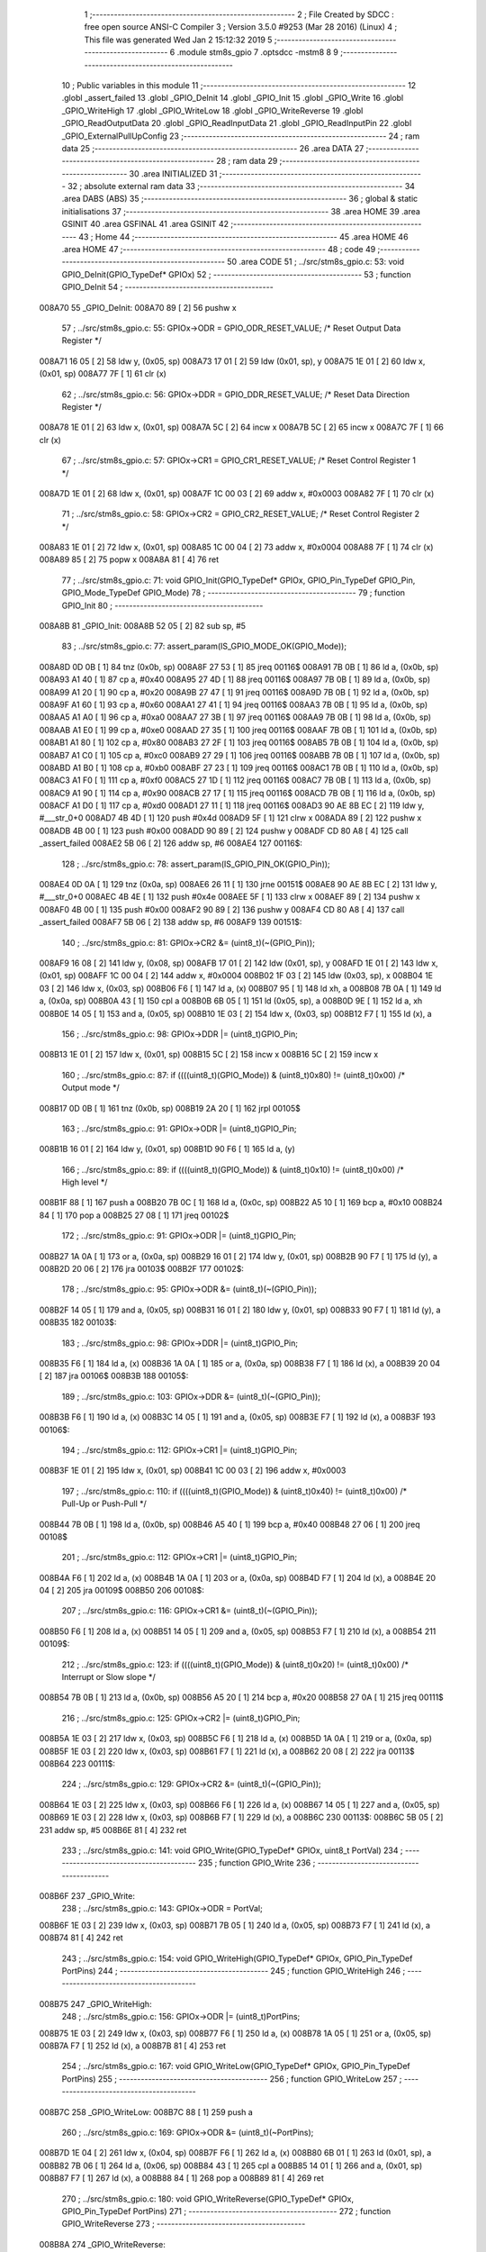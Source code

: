                                       1 ;--------------------------------------------------------
                                      2 ; File Created by SDCC : free open source ANSI-C Compiler
                                      3 ; Version 3.5.0 #9253 (Mar 28 2016) (Linux)
                                      4 ; This file was generated Wed Jan  2 15:12:32 2019
                                      5 ;--------------------------------------------------------
                                      6 	.module stm8s_gpio
                                      7 	.optsdcc -mstm8
                                      8 	
                                      9 ;--------------------------------------------------------
                                     10 ; Public variables in this module
                                     11 ;--------------------------------------------------------
                                     12 	.globl _assert_failed
                                     13 	.globl _GPIO_DeInit
                                     14 	.globl _GPIO_Init
                                     15 	.globl _GPIO_Write
                                     16 	.globl _GPIO_WriteHigh
                                     17 	.globl _GPIO_WriteLow
                                     18 	.globl _GPIO_WriteReverse
                                     19 	.globl _GPIO_ReadOutputData
                                     20 	.globl _GPIO_ReadInputData
                                     21 	.globl _GPIO_ReadInputPin
                                     22 	.globl _GPIO_ExternalPullUpConfig
                                     23 ;--------------------------------------------------------
                                     24 ; ram data
                                     25 ;--------------------------------------------------------
                                     26 	.area DATA
                                     27 ;--------------------------------------------------------
                                     28 ; ram data
                                     29 ;--------------------------------------------------------
                                     30 	.area INITIALIZED
                                     31 ;--------------------------------------------------------
                                     32 ; absolute external ram data
                                     33 ;--------------------------------------------------------
                                     34 	.area DABS (ABS)
                                     35 ;--------------------------------------------------------
                                     36 ; global & static initialisations
                                     37 ;--------------------------------------------------------
                                     38 	.area HOME
                                     39 	.area GSINIT
                                     40 	.area GSFINAL
                                     41 	.area GSINIT
                                     42 ;--------------------------------------------------------
                                     43 ; Home
                                     44 ;--------------------------------------------------------
                                     45 	.area HOME
                                     46 	.area HOME
                                     47 ;--------------------------------------------------------
                                     48 ; code
                                     49 ;--------------------------------------------------------
                                     50 	.area CODE
                                     51 ;	../src/stm8s_gpio.c: 53: void GPIO_DeInit(GPIO_TypeDef* GPIOx)
                                     52 ;	-----------------------------------------
                                     53 ;	 function GPIO_DeInit
                                     54 ;	-----------------------------------------
      008A70                         55 _GPIO_DeInit:
      008A70 89               [ 2]   56 	pushw	x
                                     57 ;	../src/stm8s_gpio.c: 55: GPIOx->ODR = GPIO_ODR_RESET_VALUE; /* Reset Output Data Register */
      008A71 16 05            [ 2]   58 	ldw	y, (0x05, sp)
      008A73 17 01            [ 2]   59 	ldw	(0x01, sp), y
      008A75 1E 01            [ 2]   60 	ldw	x, (0x01, sp)
      008A77 7F               [ 1]   61 	clr	(x)
                                     62 ;	../src/stm8s_gpio.c: 56: GPIOx->DDR = GPIO_DDR_RESET_VALUE; /* Reset Data Direction Register */
      008A78 1E 01            [ 2]   63 	ldw	x, (0x01, sp)
      008A7A 5C               [ 2]   64 	incw	x
      008A7B 5C               [ 2]   65 	incw	x
      008A7C 7F               [ 1]   66 	clr	(x)
                                     67 ;	../src/stm8s_gpio.c: 57: GPIOx->CR1 = GPIO_CR1_RESET_VALUE; /* Reset Control Register 1 */
      008A7D 1E 01            [ 2]   68 	ldw	x, (0x01, sp)
      008A7F 1C 00 03         [ 2]   69 	addw	x, #0x0003
      008A82 7F               [ 1]   70 	clr	(x)
                                     71 ;	../src/stm8s_gpio.c: 58: GPIOx->CR2 = GPIO_CR2_RESET_VALUE; /* Reset Control Register 2 */
      008A83 1E 01            [ 2]   72 	ldw	x, (0x01, sp)
      008A85 1C 00 04         [ 2]   73 	addw	x, #0x0004
      008A88 7F               [ 1]   74 	clr	(x)
      008A89 85               [ 2]   75 	popw	x
      008A8A 81               [ 4]   76 	ret
                                     77 ;	../src/stm8s_gpio.c: 71: void GPIO_Init(GPIO_TypeDef* GPIOx, GPIO_Pin_TypeDef GPIO_Pin, GPIO_Mode_TypeDef GPIO_Mode)
                                     78 ;	-----------------------------------------
                                     79 ;	 function GPIO_Init
                                     80 ;	-----------------------------------------
      008A8B                         81 _GPIO_Init:
      008A8B 52 05            [ 2]   82 	sub	sp, #5
                                     83 ;	../src/stm8s_gpio.c: 77: assert_param(IS_GPIO_MODE_OK(GPIO_Mode));
      008A8D 0D 0B            [ 1]   84 	tnz	(0x0b, sp)
      008A8F 27 53            [ 1]   85 	jreq	00116$
      008A91 7B 0B            [ 1]   86 	ld	a, (0x0b, sp)
      008A93 A1 40            [ 1]   87 	cp	a, #0x40
      008A95 27 4D            [ 1]   88 	jreq	00116$
      008A97 7B 0B            [ 1]   89 	ld	a, (0x0b, sp)
      008A99 A1 20            [ 1]   90 	cp	a, #0x20
      008A9B 27 47            [ 1]   91 	jreq	00116$
      008A9D 7B 0B            [ 1]   92 	ld	a, (0x0b, sp)
      008A9F A1 60            [ 1]   93 	cp	a, #0x60
      008AA1 27 41            [ 1]   94 	jreq	00116$
      008AA3 7B 0B            [ 1]   95 	ld	a, (0x0b, sp)
      008AA5 A1 A0            [ 1]   96 	cp	a, #0xa0
      008AA7 27 3B            [ 1]   97 	jreq	00116$
      008AA9 7B 0B            [ 1]   98 	ld	a, (0x0b, sp)
      008AAB A1 E0            [ 1]   99 	cp	a, #0xe0
      008AAD 27 35            [ 1]  100 	jreq	00116$
      008AAF 7B 0B            [ 1]  101 	ld	a, (0x0b, sp)
      008AB1 A1 80            [ 1]  102 	cp	a, #0x80
      008AB3 27 2F            [ 1]  103 	jreq	00116$
      008AB5 7B 0B            [ 1]  104 	ld	a, (0x0b, sp)
      008AB7 A1 C0            [ 1]  105 	cp	a, #0xc0
      008AB9 27 29            [ 1]  106 	jreq	00116$
      008ABB 7B 0B            [ 1]  107 	ld	a, (0x0b, sp)
      008ABD A1 B0            [ 1]  108 	cp	a, #0xb0
      008ABF 27 23            [ 1]  109 	jreq	00116$
      008AC1 7B 0B            [ 1]  110 	ld	a, (0x0b, sp)
      008AC3 A1 F0            [ 1]  111 	cp	a, #0xf0
      008AC5 27 1D            [ 1]  112 	jreq	00116$
      008AC7 7B 0B            [ 1]  113 	ld	a, (0x0b, sp)
      008AC9 A1 90            [ 1]  114 	cp	a, #0x90
      008ACB 27 17            [ 1]  115 	jreq	00116$
      008ACD 7B 0B            [ 1]  116 	ld	a, (0x0b, sp)
      008ACF A1 D0            [ 1]  117 	cp	a, #0xd0
      008AD1 27 11            [ 1]  118 	jreq	00116$
      008AD3 90 AE 8B EC      [ 2]  119 	ldw	y, #___str_0+0
      008AD7 4B 4D            [ 1]  120 	push	#0x4d
      008AD9 5F               [ 1]  121 	clrw	x
      008ADA 89               [ 2]  122 	pushw	x
      008ADB 4B 00            [ 1]  123 	push	#0x00
      008ADD 90 89            [ 2]  124 	pushw	y
      008ADF CD 80 A8         [ 4]  125 	call	_assert_failed
      008AE2 5B 06            [ 2]  126 	addw	sp, #6
      008AE4                        127 00116$:
                                    128 ;	../src/stm8s_gpio.c: 78: assert_param(IS_GPIO_PIN_OK(GPIO_Pin));
      008AE4 0D 0A            [ 1]  129 	tnz	(0x0a, sp)
      008AE6 26 11            [ 1]  130 	jrne	00151$
      008AE8 90 AE 8B EC      [ 2]  131 	ldw	y, #___str_0+0
      008AEC 4B 4E            [ 1]  132 	push	#0x4e
      008AEE 5F               [ 1]  133 	clrw	x
      008AEF 89               [ 2]  134 	pushw	x
      008AF0 4B 00            [ 1]  135 	push	#0x00
      008AF2 90 89            [ 2]  136 	pushw	y
      008AF4 CD 80 A8         [ 4]  137 	call	_assert_failed
      008AF7 5B 06            [ 2]  138 	addw	sp, #6
      008AF9                        139 00151$:
                                    140 ;	../src/stm8s_gpio.c: 81: GPIOx->CR2 &= (uint8_t)(~(GPIO_Pin));
      008AF9 16 08            [ 2]  141 	ldw	y, (0x08, sp)
      008AFB 17 01            [ 2]  142 	ldw	(0x01, sp), y
      008AFD 1E 01            [ 2]  143 	ldw	x, (0x01, sp)
      008AFF 1C 00 04         [ 2]  144 	addw	x, #0x0004
      008B02 1F 03            [ 2]  145 	ldw	(0x03, sp), x
      008B04 1E 03            [ 2]  146 	ldw	x, (0x03, sp)
      008B06 F6               [ 1]  147 	ld	a, (x)
      008B07 95               [ 1]  148 	ld	xh, a
      008B08 7B 0A            [ 1]  149 	ld	a, (0x0a, sp)
      008B0A 43               [ 1]  150 	cpl	a
      008B0B 6B 05            [ 1]  151 	ld	(0x05, sp), a
      008B0D 9E               [ 1]  152 	ld	a, xh
      008B0E 14 05            [ 1]  153 	and	a, (0x05, sp)
      008B10 1E 03            [ 2]  154 	ldw	x, (0x03, sp)
      008B12 F7               [ 1]  155 	ld	(x), a
                                    156 ;	../src/stm8s_gpio.c: 98: GPIOx->DDR |= (uint8_t)GPIO_Pin;
      008B13 1E 01            [ 2]  157 	ldw	x, (0x01, sp)
      008B15 5C               [ 2]  158 	incw	x
      008B16 5C               [ 2]  159 	incw	x
                                    160 ;	../src/stm8s_gpio.c: 87: if ((((uint8_t)(GPIO_Mode)) & (uint8_t)0x80) != (uint8_t)0x00) /* Output mode */
      008B17 0D 0B            [ 1]  161 	tnz	(0x0b, sp)
      008B19 2A 20            [ 1]  162 	jrpl	00105$
                                    163 ;	../src/stm8s_gpio.c: 91: GPIOx->ODR |= (uint8_t)GPIO_Pin;
      008B1B 16 01            [ 2]  164 	ldw	y, (0x01, sp)
      008B1D 90 F6            [ 1]  165 	ld	a, (y)
                                    166 ;	../src/stm8s_gpio.c: 89: if ((((uint8_t)(GPIO_Mode)) & (uint8_t)0x10) != (uint8_t)0x00) /* High level */
      008B1F 88               [ 1]  167 	push	a
      008B20 7B 0C            [ 1]  168 	ld	a, (0x0c, sp)
      008B22 A5 10            [ 1]  169 	bcp	a, #0x10
      008B24 84               [ 1]  170 	pop	a
      008B25 27 08            [ 1]  171 	jreq	00102$
                                    172 ;	../src/stm8s_gpio.c: 91: GPIOx->ODR |= (uint8_t)GPIO_Pin;
      008B27 1A 0A            [ 1]  173 	or	a, (0x0a, sp)
      008B29 16 01            [ 2]  174 	ldw	y, (0x01, sp)
      008B2B 90 F7            [ 1]  175 	ld	(y), a
      008B2D 20 06            [ 2]  176 	jra	00103$
      008B2F                        177 00102$:
                                    178 ;	../src/stm8s_gpio.c: 95: GPIOx->ODR &= (uint8_t)(~(GPIO_Pin));
      008B2F 14 05            [ 1]  179 	and	a, (0x05, sp)
      008B31 16 01            [ 2]  180 	ldw	y, (0x01, sp)
      008B33 90 F7            [ 1]  181 	ld	(y), a
      008B35                        182 00103$:
                                    183 ;	../src/stm8s_gpio.c: 98: GPIOx->DDR |= (uint8_t)GPIO_Pin;
      008B35 F6               [ 1]  184 	ld	a, (x)
      008B36 1A 0A            [ 1]  185 	or	a, (0x0a, sp)
      008B38 F7               [ 1]  186 	ld	(x), a
      008B39 20 04            [ 2]  187 	jra	00106$
      008B3B                        188 00105$:
                                    189 ;	../src/stm8s_gpio.c: 103: GPIOx->DDR &= (uint8_t)(~(GPIO_Pin));
      008B3B F6               [ 1]  190 	ld	a, (x)
      008B3C 14 05            [ 1]  191 	and	a, (0x05, sp)
      008B3E F7               [ 1]  192 	ld	(x), a
      008B3F                        193 00106$:
                                    194 ;	../src/stm8s_gpio.c: 112: GPIOx->CR1 |= (uint8_t)GPIO_Pin;
      008B3F 1E 01            [ 2]  195 	ldw	x, (0x01, sp)
      008B41 1C 00 03         [ 2]  196 	addw	x, #0x0003
                                    197 ;	../src/stm8s_gpio.c: 110: if ((((uint8_t)(GPIO_Mode)) & (uint8_t)0x40) != (uint8_t)0x00) /* Pull-Up or Push-Pull */
      008B44 7B 0B            [ 1]  198 	ld	a, (0x0b, sp)
      008B46 A5 40            [ 1]  199 	bcp	a, #0x40
      008B48 27 06            [ 1]  200 	jreq	00108$
                                    201 ;	../src/stm8s_gpio.c: 112: GPIOx->CR1 |= (uint8_t)GPIO_Pin;
      008B4A F6               [ 1]  202 	ld	a, (x)
      008B4B 1A 0A            [ 1]  203 	or	a, (0x0a, sp)
      008B4D F7               [ 1]  204 	ld	(x), a
      008B4E 20 04            [ 2]  205 	jra	00109$
      008B50                        206 00108$:
                                    207 ;	../src/stm8s_gpio.c: 116: GPIOx->CR1 &= (uint8_t)(~(GPIO_Pin));
      008B50 F6               [ 1]  208 	ld	a, (x)
      008B51 14 05            [ 1]  209 	and	a, (0x05, sp)
      008B53 F7               [ 1]  210 	ld	(x), a
      008B54                        211 00109$:
                                    212 ;	../src/stm8s_gpio.c: 123: if ((((uint8_t)(GPIO_Mode)) & (uint8_t)0x20) != (uint8_t)0x00) /* Interrupt or Slow slope */
      008B54 7B 0B            [ 1]  213 	ld	a, (0x0b, sp)
      008B56 A5 20            [ 1]  214 	bcp	a, #0x20
      008B58 27 0A            [ 1]  215 	jreq	00111$
                                    216 ;	../src/stm8s_gpio.c: 125: GPIOx->CR2 |= (uint8_t)GPIO_Pin;
      008B5A 1E 03            [ 2]  217 	ldw	x, (0x03, sp)
      008B5C F6               [ 1]  218 	ld	a, (x)
      008B5D 1A 0A            [ 1]  219 	or	a, (0x0a, sp)
      008B5F 1E 03            [ 2]  220 	ldw	x, (0x03, sp)
      008B61 F7               [ 1]  221 	ld	(x), a
      008B62 20 08            [ 2]  222 	jra	00113$
      008B64                        223 00111$:
                                    224 ;	../src/stm8s_gpio.c: 129: GPIOx->CR2 &= (uint8_t)(~(GPIO_Pin));
      008B64 1E 03            [ 2]  225 	ldw	x, (0x03, sp)
      008B66 F6               [ 1]  226 	ld	a, (x)
      008B67 14 05            [ 1]  227 	and	a, (0x05, sp)
      008B69 1E 03            [ 2]  228 	ldw	x, (0x03, sp)
      008B6B F7               [ 1]  229 	ld	(x), a
      008B6C                        230 00113$:
      008B6C 5B 05            [ 2]  231 	addw	sp, #5
      008B6E 81               [ 4]  232 	ret
                                    233 ;	../src/stm8s_gpio.c: 141: void GPIO_Write(GPIO_TypeDef* GPIOx, uint8_t PortVal)
                                    234 ;	-----------------------------------------
                                    235 ;	 function GPIO_Write
                                    236 ;	-----------------------------------------
      008B6F                        237 _GPIO_Write:
                                    238 ;	../src/stm8s_gpio.c: 143: GPIOx->ODR = PortVal;
      008B6F 1E 03            [ 2]  239 	ldw	x, (0x03, sp)
      008B71 7B 05            [ 1]  240 	ld	a, (0x05, sp)
      008B73 F7               [ 1]  241 	ld	(x), a
      008B74 81               [ 4]  242 	ret
                                    243 ;	../src/stm8s_gpio.c: 154: void GPIO_WriteHigh(GPIO_TypeDef* GPIOx, GPIO_Pin_TypeDef PortPins)
                                    244 ;	-----------------------------------------
                                    245 ;	 function GPIO_WriteHigh
                                    246 ;	-----------------------------------------
      008B75                        247 _GPIO_WriteHigh:
                                    248 ;	../src/stm8s_gpio.c: 156: GPIOx->ODR |= (uint8_t)PortPins;
      008B75 1E 03            [ 2]  249 	ldw	x, (0x03, sp)
      008B77 F6               [ 1]  250 	ld	a, (x)
      008B78 1A 05            [ 1]  251 	or	a, (0x05, sp)
      008B7A F7               [ 1]  252 	ld	(x), a
      008B7B 81               [ 4]  253 	ret
                                    254 ;	../src/stm8s_gpio.c: 167: void GPIO_WriteLow(GPIO_TypeDef* GPIOx, GPIO_Pin_TypeDef PortPins)
                                    255 ;	-----------------------------------------
                                    256 ;	 function GPIO_WriteLow
                                    257 ;	-----------------------------------------
      008B7C                        258 _GPIO_WriteLow:
      008B7C 88               [ 1]  259 	push	a
                                    260 ;	../src/stm8s_gpio.c: 169: GPIOx->ODR &= (uint8_t)(~PortPins);
      008B7D 1E 04            [ 2]  261 	ldw	x, (0x04, sp)
      008B7F F6               [ 1]  262 	ld	a, (x)
      008B80 6B 01            [ 1]  263 	ld	(0x01, sp), a
      008B82 7B 06            [ 1]  264 	ld	a, (0x06, sp)
      008B84 43               [ 1]  265 	cpl	a
      008B85 14 01            [ 1]  266 	and	a, (0x01, sp)
      008B87 F7               [ 1]  267 	ld	(x), a
      008B88 84               [ 1]  268 	pop	a
      008B89 81               [ 4]  269 	ret
                                    270 ;	../src/stm8s_gpio.c: 180: void GPIO_WriteReverse(GPIO_TypeDef* GPIOx, GPIO_Pin_TypeDef PortPins)
                                    271 ;	-----------------------------------------
                                    272 ;	 function GPIO_WriteReverse
                                    273 ;	-----------------------------------------
      008B8A                        274 _GPIO_WriteReverse:
                                    275 ;	../src/stm8s_gpio.c: 182: GPIOx->ODR ^= (uint8_t)PortPins;
      008B8A 1E 03            [ 2]  276 	ldw	x, (0x03, sp)
      008B8C F6               [ 1]  277 	ld	a, (x)
      008B8D 18 05            [ 1]  278 	xor	a, (0x05, sp)
      008B8F F7               [ 1]  279 	ld	(x), a
      008B90 81               [ 4]  280 	ret
                                    281 ;	../src/stm8s_gpio.c: 191: uint8_t GPIO_ReadOutputData(GPIO_TypeDef* GPIOx)
                                    282 ;	-----------------------------------------
                                    283 ;	 function GPIO_ReadOutputData
                                    284 ;	-----------------------------------------
      008B91                        285 _GPIO_ReadOutputData:
                                    286 ;	../src/stm8s_gpio.c: 193: return ((uint8_t)GPIOx->ODR);
      008B91 1E 03            [ 2]  287 	ldw	x, (0x03, sp)
      008B93 F6               [ 1]  288 	ld	a, (x)
      008B94 81               [ 4]  289 	ret
                                    290 ;	../src/stm8s_gpio.c: 202: uint8_t GPIO_ReadInputData(GPIO_TypeDef* GPIOx)
                                    291 ;	-----------------------------------------
                                    292 ;	 function GPIO_ReadInputData
                                    293 ;	-----------------------------------------
      008B95                        294 _GPIO_ReadInputData:
                                    295 ;	../src/stm8s_gpio.c: 204: return ((uint8_t)GPIOx->IDR);
      008B95 1E 03            [ 2]  296 	ldw	x, (0x03, sp)
      008B97 E6 01            [ 1]  297 	ld	a, (0x1, x)
      008B99 81               [ 4]  298 	ret
                                    299 ;	../src/stm8s_gpio.c: 213: BitStatus GPIO_ReadInputPin(GPIO_TypeDef* GPIOx, GPIO_Pin_TypeDef GPIO_Pin)
                                    300 ;	-----------------------------------------
                                    301 ;	 function GPIO_ReadInputPin
                                    302 ;	-----------------------------------------
      008B9A                        303 _GPIO_ReadInputPin:
                                    304 ;	../src/stm8s_gpio.c: 215: return ((BitStatus)(GPIOx->IDR & (uint8_t)GPIO_Pin));
      008B9A 1E 03            [ 2]  305 	ldw	x, (0x03, sp)
      008B9C E6 01            [ 1]  306 	ld	a, (0x1, x)
      008B9E 14 05            [ 1]  307 	and	a, (0x05, sp)
      008BA0 81               [ 4]  308 	ret
                                    309 ;	../src/stm8s_gpio.c: 225: void GPIO_ExternalPullUpConfig(GPIO_TypeDef* GPIOx, GPIO_Pin_TypeDef GPIO_Pin, FunctionalState NewState)
                                    310 ;	-----------------------------------------
                                    311 ;	 function GPIO_ExternalPullUpConfig
                                    312 ;	-----------------------------------------
      008BA1                        313 _GPIO_ExternalPullUpConfig:
      008BA1 88               [ 1]  314 	push	a
                                    315 ;	../src/stm8s_gpio.c: 228: assert_param(IS_GPIO_PIN_OK(GPIO_Pin));
      008BA2 0D 06            [ 1]  316 	tnz	(0x06, sp)
      008BA4 26 11            [ 1]  317 	jrne	00107$
      008BA6 90 AE 8B EC      [ 2]  318 	ldw	y, #___str_0+0
      008BAA 4B E4            [ 1]  319 	push	#0xe4
      008BAC 5F               [ 1]  320 	clrw	x
      008BAD 89               [ 2]  321 	pushw	x
      008BAE 4B 00            [ 1]  322 	push	#0x00
      008BB0 90 89            [ 2]  323 	pushw	y
      008BB2 CD 80 A8         [ 4]  324 	call	_assert_failed
      008BB5 5B 06            [ 2]  325 	addw	sp, #6
      008BB7                        326 00107$:
                                    327 ;	../src/stm8s_gpio.c: 229: assert_param(IS_FUNCTIONALSTATE_OK(NewState));
      008BB7 0D 07            [ 1]  328 	tnz	(0x07, sp)
      008BB9 27 17            [ 1]  329 	jreq	00109$
      008BBB 7B 07            [ 1]  330 	ld	a, (0x07, sp)
      008BBD A1 01            [ 1]  331 	cp	a, #0x01
      008BBF 27 11            [ 1]  332 	jreq	00109$
      008BC1 90 AE 8B EC      [ 2]  333 	ldw	y, #___str_0+0
      008BC5 4B E5            [ 1]  334 	push	#0xe5
      008BC7 5F               [ 1]  335 	clrw	x
      008BC8 89               [ 2]  336 	pushw	x
      008BC9 4B 00            [ 1]  337 	push	#0x00
      008BCB 90 89            [ 2]  338 	pushw	y
      008BCD CD 80 A8         [ 4]  339 	call	_assert_failed
      008BD0 5B 06            [ 2]  340 	addw	sp, #6
      008BD2                        341 00109$:
                                    342 ;	../src/stm8s_gpio.c: 233: GPIOx->CR1 |= (uint8_t)GPIO_Pin;
      008BD2 1E 04            [ 2]  343 	ldw	x, (0x04, sp)
      008BD4 1C 00 03         [ 2]  344 	addw	x, #0x0003
                                    345 ;	../src/stm8s_gpio.c: 231: if (NewState != DISABLE) /* External Pull-Up Set*/
      008BD7 0D 07            [ 1]  346 	tnz	(0x07, sp)
      008BD9 27 06            [ 1]  347 	jreq	00102$
                                    348 ;	../src/stm8s_gpio.c: 233: GPIOx->CR1 |= (uint8_t)GPIO_Pin;
      008BDB F6               [ 1]  349 	ld	a, (x)
      008BDC 1A 06            [ 1]  350 	or	a, (0x06, sp)
      008BDE F7               [ 1]  351 	ld	(x), a
      008BDF 20 09            [ 2]  352 	jra	00104$
      008BE1                        353 00102$:
                                    354 ;	../src/stm8s_gpio.c: 236: GPIOx->CR1 &= (uint8_t)(~(GPIO_Pin));
      008BE1 F6               [ 1]  355 	ld	a, (x)
      008BE2 6B 01            [ 1]  356 	ld	(0x01, sp), a
      008BE4 7B 06            [ 1]  357 	ld	a, (0x06, sp)
      008BE6 43               [ 1]  358 	cpl	a
      008BE7 14 01            [ 1]  359 	and	a, (0x01, sp)
      008BE9 F7               [ 1]  360 	ld	(x), a
      008BEA                        361 00104$:
      008BEA 84               [ 1]  362 	pop	a
      008BEB 81               [ 4]  363 	ret
                                    364 	.area CODE
      008BEC                        365 ___str_0:
      008BEC 2E 2E 2F 73 72 63 2F   366 	.ascii "../src/stm8s_gpio.c"
             73 74 6D 38 73 5F 67
             70 69 6F 2E 63
      008BFF 00                     367 	.db 0x00
                                    368 	.area INITIALIZER
                                    369 	.area CABS (ABS)
